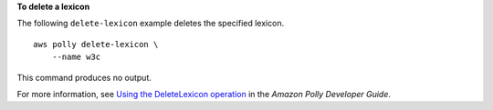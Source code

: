 **To delete a lexicon**

The following ``delete-lexicon`` example deletes the specified lexicon. ::

    aws polly delete-lexicon \
        --name w3c

This command produces no output.

For more information, see `Using the DeleteLexicon operation <https://docs.aws.amazon.com/polly/latest/dg/gs-delete-lexicon.html>`__ in the *Amazon Polly Developer Guide*.
